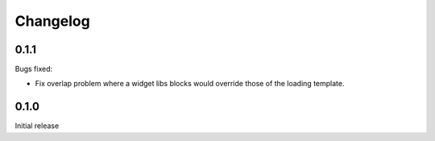 =========
Changelog
=========

0.1.1
-----

Bugs fixed:

- Fix overlap problem where a widget libs blocks would override those of the
  loading template.

0.1.0
-----

Initial release
